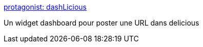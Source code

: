 :jbake-type: post
:jbake-status: published
:jbake-title: protagonist: dashLicious
:jbake-tags: delicious,freeware,macosx,software,utilities,_mois_sept.,_année_2006
:jbake-date: 2006-09-11
:jbake-depth: ../
:jbake-uri: shaarli/1157986488000.adoc
:jbake-source: https://nicolas-delsaux.hd.free.fr/Shaarli?searchterm=http%3A%2F%2Fprotagonist.co.uk%2FdashLicious%2F&searchtags=delicious+freeware+macosx+software+utilities+_mois_sept.+_ann%C3%A9e_2006
:jbake-style: shaarli

http://protagonist.co.uk/dashLicious/[protagonist: dashLicious]

Un widget dashboard pour poster une URL dans delicious
